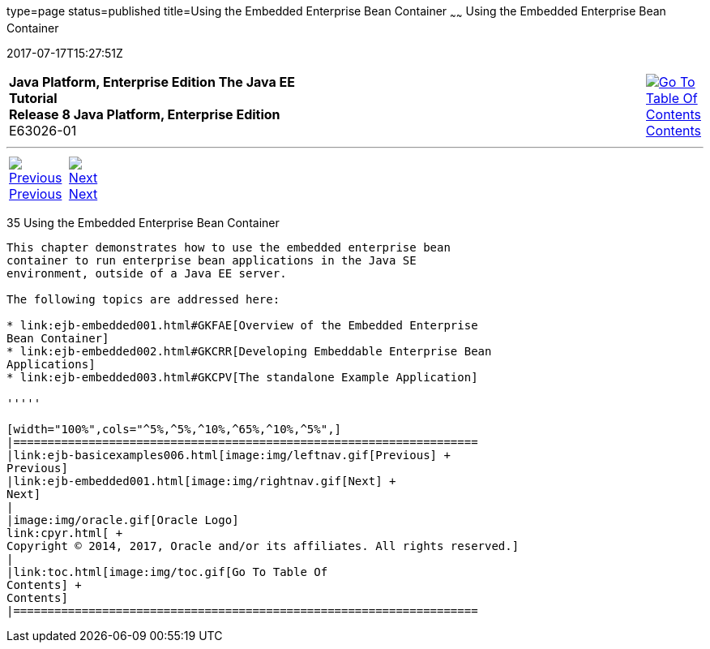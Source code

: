 type=page
status=published
title=Using the Embedded Enterprise Bean Container
~~~~~~
Using the Embedded Enterprise Bean Container
============================================
2017-07-17T15:27:51Z

[[top]]

[width="100%",cols="50%,45%,^5%",]
|=======================================================================
|*Java Platform, Enterprise Edition The Java EE Tutorial* +
*Release 8 Java Platform, Enterprise Edition* +
E63026-01
|
|link:toc.html[image:img/toc.gif[Go To Table Of
Contents] +
Contents]
|=======================================================================

'''''

[cols="^5%,^5%,90%",]
|=======================================================================
|link:ejb-basicexamples006.html[image:img/leftnav.gif[Previous] +
Previous] 
|link:ejb-embedded001.html[image:img/rightnav.gif[Next] +
Next] | 
|=======================================================================


[[GKCQZ]]

[[using-the-embedded-enterprise-bean-container]]
35 Using the Embedded Enterprise Bean Container
-----------------------------------------------


This chapter demonstrates how to use the embedded enterprise bean
container to run enterprise bean applications in the Java SE
environment, outside of a Java EE server.

The following topics are addressed here:

* link:ejb-embedded001.html#GKFAE[Overview of the Embedded Enterprise
Bean Container]
* link:ejb-embedded002.html#GKCRR[Developing Embeddable Enterprise Bean
Applications]
* link:ejb-embedded003.html#GKCPV[The standalone Example Application]

'''''

[width="100%",cols="^5%,^5%,^10%,^65%,^10%,^5%",]
|====================================================================
|link:ejb-basicexamples006.html[image:img/leftnav.gif[Previous] +
Previous] 
|link:ejb-embedded001.html[image:img/rightnav.gif[Next] +
Next]
|
|image:img/oracle.gif[Oracle Logo]
link:cpyr.html[ +
Copyright © 2014, 2017, Oracle and/or its affiliates. All rights reserved.]
|
|link:toc.html[image:img/toc.gif[Go To Table Of
Contents] +
Contents]
|====================================================================
